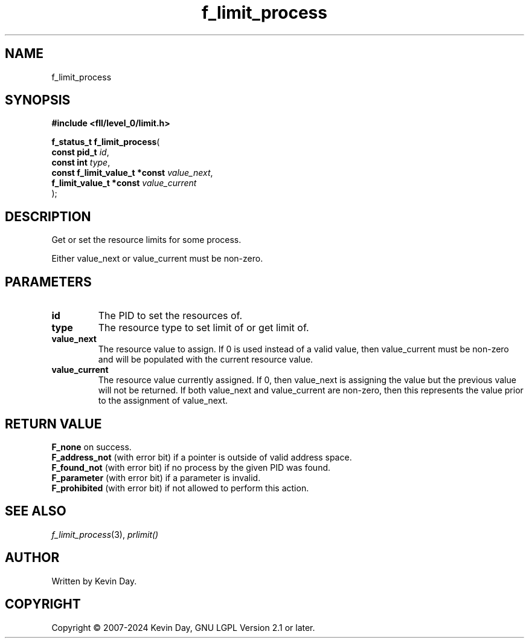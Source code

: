 .TH f_limit_process "3" "February 2024" "FLL - Featureless Linux Library 0.6.9" "Library Functions"
.SH "NAME"
f_limit_process
.SH SYNOPSIS
.nf
.B #include <fll/level_0/limit.h>
.sp
\fBf_status_t f_limit_process\fP(
    \fBconst pid_t                  \fP\fIid\fP,
    \fBconst int                    \fP\fItype\fP,
    \fBconst f_limit_value_t *const \fP\fIvalue_next\fP,
    \fBf_limit_value_t *const       \fP\fIvalue_current\fP
);
.fi
.SH DESCRIPTION
.PP
Get or set the resource limits for some process.
.PP
Either value_next or value_current must be non-zero.
.SH PARAMETERS
.TP
.B id
The PID to set the resources of.

.TP
.B type
The resource type to set limit of or get limit of.

.TP
.B value_next
The resource value to assign. If 0 is used instead of a valid value, then value_current must be non-zero and will be populated with the current resource value.

.TP
.B value_current
The resource value currently assigned. If 0, then value_next is assigning the value but the previous value will not be returned. If both value_next and value_current are non-zero, then this represents the value prior to the assignment of value_next.

.SH RETURN VALUE
.PP
\fBF_none\fP on success.
.br
\fBF_address_not\fP (with error bit) if a pointer is outside of valid address space.
.br
\fBF_found_not\fP (with error bit) if no process by the given PID was found.
.br
\fBF_parameter\fP (with error bit) if a parameter is invalid.
.br
\fBF_prohibited\fP (with error bit) if not allowed to perform this action.
.SH SEE ALSO
.PP
.nh
.ad l
\fIf_limit_process\fP(3), \fIprlimit()\fP
.ad
.hy
.SH AUTHOR
Written by Kevin Day.
.SH COPYRIGHT
.PP
Copyright \(co 2007-2024 Kevin Day, GNU LGPL Version 2.1 or later.
